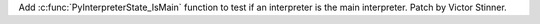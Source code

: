 Add :c:func:`PyInterpreterState_IsMain` function to test if an interpreter
is the main interpreter. Patch by Victor Stinner.
